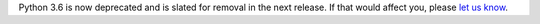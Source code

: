 Python 3.6 is now deprecated and is slated for removal in the next release.
If that would affect you, please `let us know <https://github.com/python-attrs/attrs/pull/993>`_.
